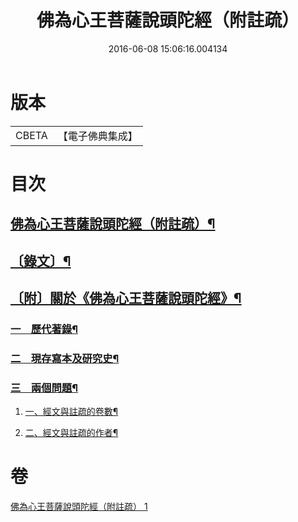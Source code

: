 #+TITLE: 佛為心王菩薩說頭陀經（附註疏） 
#+DATE: 2016-06-08 15:06:16.004134

* 版本
 |     CBETA|【電子佛典集成】|

* 目次
** [[file:KR6v0009_001.txt::001-0251a2][佛為心王菩薩說頭陀經（附註疏）¶]]
** [[file:KR6v0009_001.txt::001-0253a2][〔錄文〕¶]]
** [[file:KR6v0009_001.txt::001-0318a11][〔附〕關於《佛為心王菩薩說頭陀經》¶]]
*** [[file:KR6v0009_001.txt::001-0318a14][一　歷代著錄¶]]
*** [[file:KR6v0009_001.txt::001-0320a20][二　現存寫本及研究史¶]]
*** [[file:KR6v0009_001.txt::001-0325a17][三　兩個問題¶]]
**** [[file:KR6v0009_001.txt::001-0325a18][一、經文與註疏的卷數¶]]
**** [[file:KR6v0009_001.txt::001-0326a9][二、經文與註疏的作者¶]]

* 卷
[[file:KR6v0009_001.txt][佛為心王菩薩說頭陀經（附註疏） 1]]


